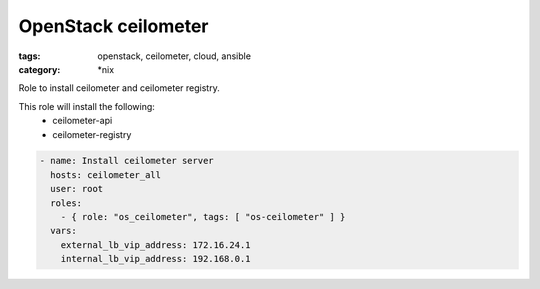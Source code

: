 OpenStack ceilometer
####################
:tags: openstack, ceilometer, cloud, ansible
:category: \*nix

Role to install ceilometer and ceilometer registry.

This role will install the following:
    * ceilometer-api
    * ceilometer-registry

.. code-block:: yaml

    - name: Install ceilometer server
      hosts: ceilometer_all
      user: root
      roles:
        - { role: "os_ceilometer", tags: [ "os-ceilometer" ] }
      vars:
        external_lb_vip_address: 172.16.24.1
        internal_lb_vip_address: 192.168.0.1
